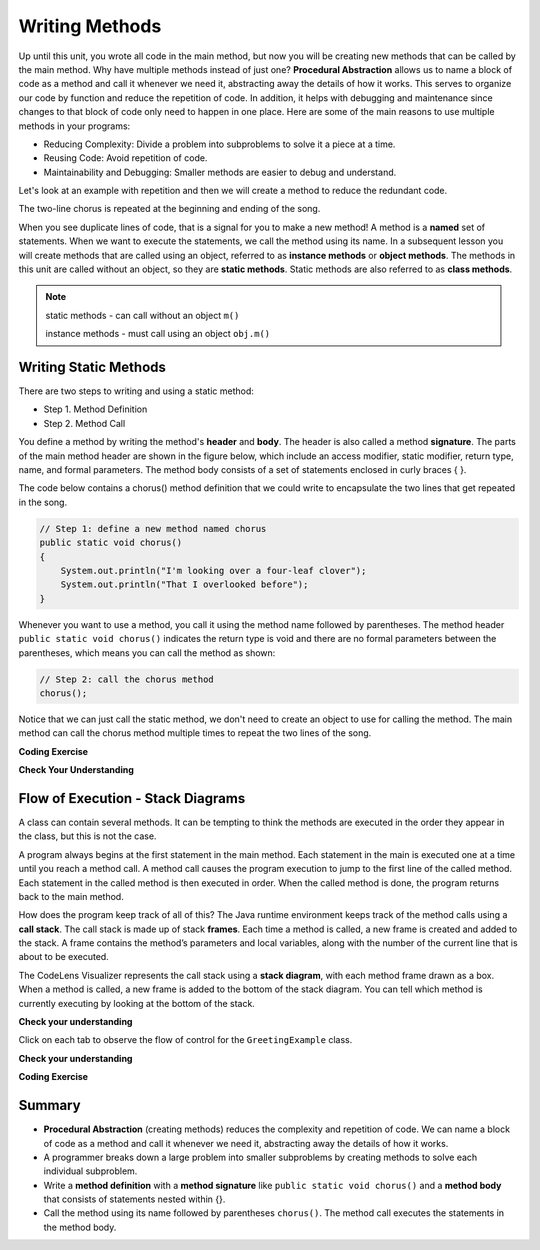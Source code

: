 .. qnum::
   :prefix: 5-1-
   :start: 1
   
.. |CodingEx| image:: ../../_static/codingExercise.png
    :width: 30px
    :align: middle
    :alt: coding exercise
    
    
.. |Exercise| image:: ../../_static/exercise.png
    :width: 35
    :align: middle
    :alt: exercise
    
    
.. |Groupwork| image:: ../../_static/groupwork.png
    :width: 35
    :align: middle
    :alt: groupwork

..	index::    
	single: method 
    single: return
    single: parameter
    single: argument
    single: abstraction
    pair: method; parameter
    pair: method; argument
    pair: method; return 
    
Writing Methods
=================

Up until this unit, you wrote all  code in the main method, 
but now you will be creating new methods that can be called by the main method. 
Why have multiple methods instead of just one? 
**Procedural Abstraction** allows us to name a block of code as a method and 
call it whenever we need it, abstracting away the details of how it works.  
This serves to organize our code by function and reduce 
the repetition of code. In addition, it helps with debugging and maintenance since 
changes to that block of code only need to happen in one place. 
Here are some of the main reasons to use multiple methods in your programs:

- Reducing Complexity: Divide a problem into subproblems to solve it a piece at a time.
- Reusing Code: Avoid repetition of code. 
- Maintainability and Debugging: Smaller methods are easier to debug and understand.

Let's look at an example with repetition and then we will 
create a method to reduce the redundant code. 


.. clickablearea:: q5_1_1
    :question: Click on each line that occurs more than once in the song.
    :iscode:
    :feedback: Look for lines that are completely identical.  

    :click-incorrect:public static void main(String args[]) {:endclick:
        :click-correct:System.out.println("I'm looking over a four-leaf clover");:endclick:
        :click-correct:System.out.println("That I overlooked before");:endclick:
        :click-incorrect:System.out.println("One leaf is sunshine, the second is rain");:endclick:
        :click-incorrect:System.out.println("Third is the roses that grow in the lane");:endclick:
        :click-incorrect:System.out.println();:endclick:
        :click-incorrect:System.out.println("No need explaining, the one remaining");:endclick:
        :click-incorrect:System.out.println("Is somebody I adore");:endclick:
        :click-correct:System.out.println("I'm looking over a four-leaf clover");:endclick:
        :click-correct:System.out.println("That I overlooked before");:endclick:
    :click-incorrect:}:endclick:
            
The two-line chorus is 
repeated at the beginning and ending of the song. 

When you see duplicate lines of code, that is a signal for you to make a new method!
A method is a **named** set of statements.  When we want to execute the statements, 
we call the method using its name.
In a subsequent lesson you will create methods that are called using an object, 
referred to as **instance methods** or **object methods**.
The methods in this unit are called without an object, so they are  **static methods**.  
Static methods are also referred to as **class methods**.

.. note::
  static methods - can call without an object ``m()``

  instance methods - must call using an object  ``obj.m()``

Writing Static Methods
----------------------

There are two steps to writing and using a static method:

- Step 1. Method Definition
- Step 2. Method Call

You define a method by writing the method's **header** and **body**.  
The header is also called 
a method **signature**.  The parts of the main method header are shown in the figure below, 
which include an access modifier,
static modifier, return type, name, and formal parameters.   The method body 
consists of a set of statements enclosed in curly braces { }.  

.. mchoice:: q5_1_2
   :answer_a: public
   :answer_b: static
   :answer_c: void
   :answer_d: main
   :correct: d
   :feedback_a: This is the access modifier.
   :feedback_b: This is the non-access modifier.
   :feedback_c: This is the return type.
   :feedback_d: Correct.
  
   Given the method signature, what is the method name?

    .. figure:: Figures/methodsig.png


The code below contains a chorus() method definition 
that we could write to encapsulate the two lines that get repeated in the song.  

.. code-block:: java

    // Step 1: define a new method named chorus
    public static void chorus() 
    { 
        System.out.println("I'm looking over a four-leaf clover");
        System.out.println("That I overlooked before");
    }


Whenever you want to use a method, you call it using the method name followed by parentheses.
The method header ``public static void chorus()`` indicates the return type is void and there are no formal parameters
between the parentheses, which means you can call the method as shown:

.. code-block:: java

    // Step 2: call the chorus method
    chorus(); 

Notice that we can just call the static method, we don't need to create an object to use for calling the method.
The main method can call the chorus method multiple times to repeat the two lines of the song.
   
|CodingEx| **Coding Exercise**

.. activecode:: code5_1_1
  :language: java   
  :autograde: unittest    
  :practice: T

  Run the following code to see the song print out.  
  Notice the first line of code in the main method
  is a call to the new method ``chorus()``.
  Can you replace the last two print statements in the main 
  method with another call to the ``chorus()`` method? 
  Use the CodeLens to step through the program and notice what happens when the main method calls the chorus method.
  ~~~~
  public class Song 
  { 
    // The chorus method
    public static void chorus() 
    {
       System.out.println("I'm looking over a four-leaf clover");
       System.out.println("That I overlooked before");
    }

    public static void main(String args[]) 
    {
      chorus();
      System.out.println("One leaf is sunshine, the second is rain");
      System.out.println("Third is the roses that grow in the lane");
      System.out.println();
      System.out.println("No need explaining, the one remaining");
      System.out.println("Is somebody I adore");
      // Can you replace these 2 lines with a method call to chorus()?
      System.out.println("I'm looking over a four-leaf clover");
      System.out.println("That I overlooked before");
    }
  }
  ====
  import static org.junit.Assert.*;
    import org.junit.*;;
    import java.io.*;
    
    public class RunestoneTests extends CodeTestHelper
    {
        @Test
        public void testMain() throws IOException
        {
            String output = getMethodOutput("main");
            String expect = "I'm looking over a four-leaf clover\nThat I overlooked before\nOne leaf is sunshine, the second is rain\nThird is the roses that grow in the lane\n\nNo need explaining, the one remaining\nIs somebody I adore\nI'm looking over a four-leaf clover\nThat I overlooked before";
            boolean passed = getResults(expect, output, "Expected output from main");
            assertTrue(passed);
        }

        @Test
        public void testcodeContains(){
          int count = countOccurences(getCode(),"chorus();");
          boolean passed = count > 1;
          passed = getResults("> 1 chorus call",  count  + " chorus call(s)", "Added second call to chorus?", passed);
          assertTrue(passed);
        }

    }
  
|Exercise| **Check Your Understanding**
   
.. clickablearea:: q5_1_3
    :question: A method definition consists of a method header and a method body. Click on the method header for the method named "greet" in the following code.
    :iscode:
    :feedback: There is one header for the greet method: public static void greet()
    
    :click-incorrect:public class GreetingExample:endclick:
    :click-incorrect:{:endclick:
        :click-correct:public static void greet():endclick:
        :click-incorrect:{:endclick:
            :click-incorrect:System.out.println("Hello!");:endclick:
            :click-incorrect:System.out.println("How are you?");:endclick:
        :click-incorrect:}:endclick:
        :click-incorrect: :endclick:
        :click-incorrect:public static void main(String[] args):endclick:
        :click-incorrect:{:endclick:
            :click-incorrect:System.out.println("Before greeting");:endclick:
            :click-incorrect:greet();:endclick:
            :click-incorrect:System.out.println("After greeting");:endclick:
        :click-incorrect:}:endclick:
    :click-incorrect:}:endclick:


   
.. clickablearea:: q5_1_4
    :question: Click on all statements contained within the greet method body.
    :iscode:
    :feedback: The greet method body consists of the 2 print statements nested between the curly braces that follow the method header.  
    
    :click-incorrect:public class GreetingExample:endclick:
    :click-incorrect:{:endclick:
        :click-incorrect:public static void greet():endclick:
        :click-incorrect:{:endclick:
            :click-correct:System.out.println("Hello!");:endclick:
            :click-correct:System.out.println("How are you?");:endclick:
        :click-incorrect:}:endclick:
        :click-incorrect: :endclick:
        :click-incorrect:public static void main(String[] args):endclick:
        :click-incorrect:{:endclick:
            :click-incorrect:System.out.println("Before greeting");:endclick:
            :click-incorrect:greet();:endclick:
            :click-incorrect:System.out.println("After greeting");:endclick:
        :click-incorrect:}:endclick:
    :click-incorrect:}:endclick:


   
.. clickablearea:: q5_1_5
    :question: Click on the greet method call.
    :iscode:
    :feedback: The greet method call occurs in the main method.  
    
    :click-incorrect:public class GreetingExample:endclick:
    :click-incorrect:{:endclick:
        :click-incorrect:public static void greet():endclick:
        :click-incorrect:{:endclick:
            :click-incorrect:System.out.println("Hello!");:endclick:
            :click-incorrect:System.out.println("How are you?");:endclick:
        :click-incorrect:}:endclick:
        :click-incorrect: :endclick:
        :click-incorrect:public static void main(String[] args):endclick:
        :click-incorrect:{:endclick:
            :click-incorrect:System.out.println("Before greeting");:endclick:
            :click-correct:greet();:endclick:
            :click-incorrect:System.out.println("After greeting");:endclick:
        :click-incorrect:}:endclick:
    :click-incorrect:}:endclick:


.. fillintheblank:: q5_1_6

   Given the GreetingExample class in the previous problem, how many times is  **System.out.println** called in total when the program runs?

   -    :4: Correct.  
        :.*: Incorrect. The main method calls System.out.println directly 2 times, and the call to greet() results in 2 additional calls to System.out.println.

Flow of Execution - Stack Diagrams
------------------------------------

A class can contain several methods.  It can be tempting to think the methods are executed in the order they
appear in the class, but this is not the case.

A program always begins at the first statement in the main method. 
Each statement in the main is executed one at a time until you reach a method call. 
A method call causes the program execution to jump to the first line of the called method. 
Each statement in the called method is then executed in order.
When the called method is done, the program returns back to the main method.

How does the program keep track of all of this?  
The Java runtime environment keeps track of the method calls using a **call stack**.
The call stack is made up of stack **frames**.  Each time a method is called, a new frame is created
and added to the stack. A frame contains the method’s parameters and local variables, along with the number of the current line that is about to be executed. 

The CodeLens Visualizer represents the call stack using a **stack diagram**, with each 
method frame drawn as a box.  When a method is called, a new frame is added to the bottom of the stack diagram.
You can tell which method is currently executing by looking at the bottom of the stack. 

|Exercise| **Check your understanding**

.. |visualizeTrace| raw:: html

   <a href="http://pythontutor.com/visualize.html#code=public%20class%20GreetingExample%0A%7B%0A%20%20%20%20public%20static%20void%20greet%28%29%0A%20%20%20%20%7B%0A%20%20%20%20%20%20%20%20System.out.println%28%22Hello!%22%29%3B%0A%20%20%20%20%20%20%20%20System.out.println%28%22How%20are%20you%3F%22%29%3B%0A%20%20%20%20%7D%0A%20%20%20%20%20%0A%20%20%20%20public%20static%20void%20main%28String%5B%5D%20args%29%0A%20%20%20%20%7B%0A%20%20%20%20%20%20%20%20System.out.println%28%22Before%20greeting%22%29%3B%0A%20%20%20%20%20%20%20%20greet%28%29%3B%0A%20%20%20%20%20%20%20%20System.out.println%28%22After%20greeting%22%29%3B%0A%20%20%20%20%7D%0A%7D&cumulative=true&curInstr=0&heapPrimitives=nevernest&mode=display&origin=opt-frontend.js&py=java&rawInputLstJSON=%5B%5D&textReferences=false" target="_blank">GreetingExample Visualizer</a>    
 


Click on each tab to observe the flow of control for the ``GreetingExample`` class. 

.. tabbed:: q5_1_7

    .. tab:: Tab 1

      The program starts at the first line of the main method.
      The red arrow shows that line 11 is next to execute.
      
      The stack diagram is in the right portion of the screen print, below the print output section 
      where it says "Frames".  There is a single frame for the main method  ``main:11``, 
      indicating line 11 is the current line in the method.

      Click on the next tab to see what happens after line 11 executes.

      .. figure:: Figures/greet0.png
 
    .. tab:: Tab 2

      The red arrow shows that line 12 is next to execute.  
      The main method frame ``main:12`` is updated to indicate the current line.
     
      Click on the next tab to see what happens when line 12 executes and the greet() method is called.

      .. figure:: Figures/greet1.png
         


    .. tab:: Tab 3

      Control is transferred into the greet() method.
      
      The stack diagram shows a new frame was created for the greet() method ``greet:5``, indicating 
      line 5 is the current line in the method.   

      Note that the CodeLens tool adds the new method frame to the bottom of the stack diagram.


      .. figure:: Figures/greet2.png

    .. tab:: Tab 4

      The output is updated after line 5 is executed.  The ``greet:6`` frame indicates line 6 is next to execute.

      .. figure:: Figures/greet2b.png

    .. tab:: Tab 5

      The output is updated after line 6 is executed.  The ``greet:7`` frame indicates line 7 is next to execute, which is the last line of code in the method.

      When line 7 executes, the greet() method will return to the previous frame in the stack, which is the main method. 
      But how does the program know which line in the main to return to?
      The method frame ``main:12`` indicates that control should return to line 12.

      .. figure:: Figures/greet3.png

    .. tab:: Tab 6

      The greet() method completed and its frame was removed from the stack.  
      Control returned to the main method and since there was nothing else to do on line 12, the
      program moves forward to line 13 as depicted in the method frame ``main:13``.  The program
      will execute the remaining lines of code in the main method and then terminate.

      .. figure:: Figures/greet4.png

    .. tab:: Tab 7

      You can step through the program using the |visualizeTrace|.


|Exercise| **Check your understanding**

.. mchoice:: q5_1_8
   :practice: T
   :answer_a: apples and bananas! eat I like to.
   :answer_b: I like to consume consume consume fruit.
   :answer_c: I like to apples and bananas! eat.
   :answer_d: I like to eat eat eat apples and bananas!
   :correct: d
   :feedback_a: Try tracing through the main method and see what happens when it calls the other methods.
   :feedback_b: The consume() method does not print the word consume, and the fruit() method but it does not print the word fruit.
   :feedback_c: Try tracing through the main method and see what happens when it calls the other methods.
   :feedback_d: Yes, the print method calls the consume method 3 times and then the fruit method to print this.
  
   What does the following code print? 

   .. code-block:: java

      public class LikeFood 
      {
        
        public static void fruit()
        {
            System.out.println("apples and bananas!");
        }

        public static void consume() 
        {
           System.out.print("eat ");
        }
        
        public static void main(String[] args) 
        {
            System.out.print("I like to ");
            consume();
            consume();
            consume();
            fruit();
        }
    }

.. mchoice:: q5_1_9
   :practice: T
   :answer_a: 9
   :answer_b: 11
   :answer_c: 19
   :answer_d: 20
   :correct: b
   :feedback_a: Look at the frame on the bottom of the stack diagram to determine the current method.
   :feedback_b: Correct. The bottom stack frame shows the current method is greet() and line 11 is next to execute.
   :feedback_c: Look at the frame on the bottom of the stack diagram to determine the current method.
   :feedback_d: Look at the frame on the bottom of the stack diagram to determine the current method.
  
   Given the stack diagram shown in the figure, which line is next to execute?

    .. figure:: Figures/stackframeq1.png




.. mchoice:: q5_1_10
   :practice: T
   :answer_a: 16
   :answer_b: 17
   :answer_c: 18
   :answer_d: 19
   :correct: d
   :feedback_a: Look at the main method frame in the stack diagram.
   :feedback_b: Look at the main method frame in the stack diagram.
   :feedback_c: Look at the main method frame in the stack diagram.
   :feedback_d: Correct. The main method frame shows the greet method was called at line 19.
  
   After line 12 executes and the greet() method completes, control will return to which line in the main method?

    .. figure:: Figures/stackframeq2.png


.. mchoice:: q5_1_11
   :practice: T
   :answer_a: line 21 in method main.
   :answer_b: line 6 in method o.
   :answer_c: line 16 in method m.
   :correct: c
   :feedback_a: Incorrect. The stack diagram shows method n was called by method m.
   :feedback_b: Incorrect. The stack diagram shows method n was called by method m.
   :feedback_c: Correct. The stack diagram shows method n was called by method m.
   
   Notice the n() method is called both in method o() and method m().  
   The stack diagram shows the current execution
   trace.  After line 12 executes and the n() method completes, 
   control will return to which line in which method?

    .. figure:: Figures/stackframeq3.png


.. mchoice:: q5_1_12
   :practice: T
   :answer_a: Called n
   :answer_b: Called o
   :answer_c: Called m
   :answer_d: After n
   :correct: d
   :feedback_a: Incorrect. The last method call in the main is to method o().  Look at the last line in method o().
   :feedback_b: Incorrect. The last method call in the main is to method o().  Look at the last line in method o().
   :feedback_c: Incorrect. The last method call in the main is to method o().  Look at the last line in method o().
   :feedback_d: Correct. 
   
   What is the last thing printed when the program runs?

     .. figure:: Figures/stackframeq4.png


  
|CodingEx| **Coding Exercise**

.. activecode:: code5_1_2
  :language: java   
  :autograde: unittest    
  :practice: T

  A refrain is similar to a chorus, although usually shorter in length such as a single line that gets repeated.
  In the song below, the refrain is "The farmer in the dell".  
  Add a method named "refrain" and update the main method to call the new method 3 times in place of the duplicate print statements.  
  Run your program to ensure the output is correct.
  ~~~~
  public class FarmerSong 
  { 

    //add your new method here



    public static void main(String args[]) 
    {
       System.out.println("The farmer in the dell");
       System.out.println("The farmer in the dell");
       System.out.println("Heigh ho the derry-o");
       System.out.println("The farmer in the dell");
    }
    
  }
  ====
  import static org.junit.Assert.*;
    import org.junit.*;;
    import java.io.*;
    
    public class RunestoneTests extends CodeTestHelper
    {
        @Test
        public void testSignature(){
          int count = countOccurences(getCode(),"public static void refrain()");
          boolean passed = count == 1;
          passed = getResults("1 refrain signature",  count  + " refrain signature", "Refrain method signature", passed);
          assertTrue(passed);
        }

        @Test
        public void testcodeContains(){
          int count = countOccurences(getCode(),"refrain();");
          boolean passed = count == 3;
          passed = getResults("3 refrain calls",  count  + " refrain calls", "Call refrain() from the main method", passed);
          assertTrue(passed);
        }

    }


Summary
-------

- **Procedural Abstraction** (creating methods) reduces the complexity and repetition of code. We can name a block of code as a method and call it whenever we need it, abstracting away the details of how it works.  

- A programmer breaks down a large problem into smaller subproblems by creating methods to solve each individual subproblem.

- Write a **method definition** with a **method signature** like ``public static void chorus()`` and a **method body** that consists of statements nested within {}.

- Call the method using its name followed by parentheses ``chorus()``.  The method call executes the statements in the method body.